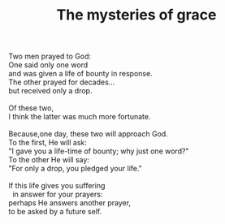 :PROPERTIES:
:ID:       B484A380-50F0-4409-9C88-790F8320EB7B
:SLUG:     the-mysteries-of-grace
:END:
#+filetags: :poetry:
#+title: The mysteries of grace

#+BEGIN_VERSE
Two men prayed to God:
One said only one word
and was given a life of bounty in response.
The other prayed for decades...
but received only a drop.

Of these two,
I think the latter was much more fortunate.

Because,one day, these two will approach God.
To the first, He will ask:
"I gave you a life-time of bounty; why just one word?"
To the other He will say:
"For only a drop, you pledged your life."

If this life gives you suffering
  in answer for your prayers:
perhaps He answers another prayer,
to be asked by a future self.
#+END_VERSE
